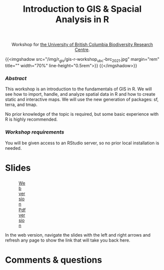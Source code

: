 #+title: Introduction to GIS & Spacial Analysis in R
#+topic: R
#+slug: gis_r_brc
#+weight: 16

#+BEGIN_export html
<center>Workshop for <a href="https://biodiversity.ubc.ca/">the University of British Columbia Biodiversity Research Centre</a>.</center>
#+END_export

{{<imgshadow src="/img/r_gis/gis-r-workshop_ubc-brc_2021.jpg" margin="rem" title="" width="70%" line-height="0.5rem">}}
{{</imgshadow>}}

*** /Abstract/

#+BEGIN_definition
This workshop is an introduction to the fundamentals of GIS in R. We will see how to import, handle, and analyze spatial data in R and how to create static and interactive maps. We will use the new generation of packages: sf, terra, and tmap.

No prior knowledge of the topic is required, but some basic experience with R is highly recommended.
#+END_definition

*** /Workshop requirements/

#+BEGIN_box
You will be given access to an RStudio server, so no prior local installation is needed.
#+END_box

* Slides

#+BEGIN_export html
<figure style="display: table;">
  <div class="row">
	<div style="float: left; width: 65%">
	  <img style="border-style: solid; border-color: black" src="/img/r_gis/rgis_brc_slides.jpg">
	</div>
	<div style="float: left; width: 35%">
	  <div style="padding: 20% 0 0 15%;">
        <a href="https://westgrid-slides.netlify.app/r_gis_brc/#/" target="_blank">Web version</a>
	  </div>
	  <div style="padding: 5% 0 0 15%;">
	  <a href="/pdf/gis_r_brc.pdf">Pdf version</a>
	  </div>
	</div>
  </div>
</figure>
#+END_export

#+BEGIN_note
In the web version, navigate the slides with the left and right arrows and refresh any page to show the link that will take you back here.
#+END_note

* Comments & questions

